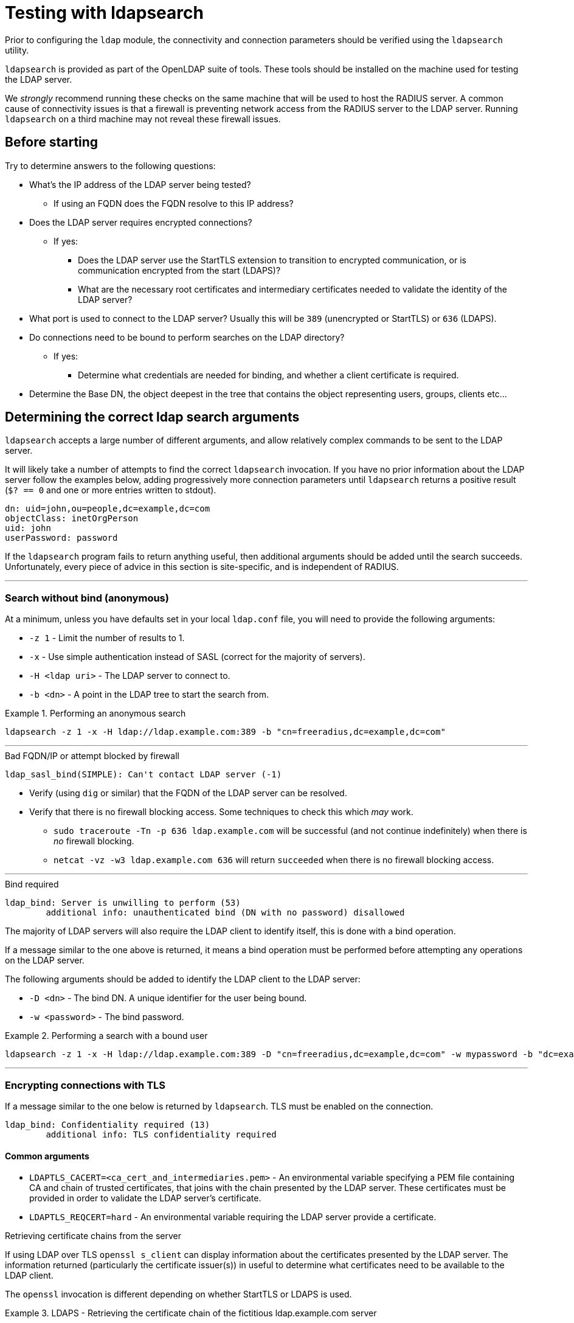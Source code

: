 = Testing with ldapsearch

Prior to configuring the `ldap` module, the connectivity and connection
parameters should be verified using the `ldapsearch` utility.

`ldapsearch` is provided as part of the OpenLDAP suite of tools.  These tools
should be installed on the machine used for testing the LDAP server.

We _strongly_ recommend running these checks on the same machine that will be
used to host the RADIUS server.  A common cause of connectivity issues is that a
firewall is preventing network access from the RADIUS server to the LDAP server.
Running `ldapsearch` on a third machine may not reveal these firewall issues.

== Before starting

Try to determine answers to the following questions:

* What's the IP address of the LDAP server being tested?
** If using an FQDN does the FQDN resolve to this IP address?
* Does the LDAP server requires encrypted connections?
** If yes:
*** Does the LDAP server use the StartTLS extension to transition to
encrypted communication, or is communication encrypted from the start (LDAPS)?
*** What are the necessary root certificates and intermediary certificates
needed to validate the identity of the LDAP server?
* What port is used to connect to the LDAP server?  Usually this will be `389`
(unencrypted or StartTLS) or `636` (LDAPS).
* Do connections need to be bound to perform searches on the LDAP directory?
** If yes:
*** Determine what credentials are needed for binding, and whether a client
certificate is required.
* Determine the Base DN, the object deepest in the tree that contains the object
representing users, groups, clients etc...

== Determining the correct ldap search arguments

`ldapsearch` accepts a large number of different arguments, and allow relatively
complex commands to be sent to the LDAP server.

It will likely take a number of attempts to find the correct `ldapsearch` invocation.
If you have no prior information about the LDAP server follow the examples below,
adding progressively more connection parameters until `ldapsearch` returns a positive
result (`$? == 0` and one or more entries written to stdout).

[source,ldif]
----
dn: uid=john,ou=people,dc=example,dc=com
objectClass: inetOrgPerson
uid: john
userPassword: password
----

If the `ldapsearch` program fails to return anything useful, then additional
arguments should be added until the search succeeds. Unfortunately, every piece
of advice in this section is site-specific, and is independent of RADIUS.

---

=== Search without bind (anonymous)
At a minimum, unless you have defaults set in your local `ldap.conf` file,
you will need to provide the following arguments:

- `-z 1` - Limit the number of results to 1.
- `-x` - Use simple authentication instead of SASL (correct for the majority of servers).
- `-H <ldap uri>` - The LDAP server to connect to.
- `-b <dn>` - A point in the LDAP tree to start the search from.

.Performing an anonymous search
====
```
ldapsearch -z 1 -x -H ldap://ldap.example.com:389 -b "cn=freeradius,dc=example,dc=com"
```
====
---
.Bad FQDN/IP or attempt blocked by firewall
```
ldap_sasl_bind(SIMPLE): Can't contact LDAP server (-1)
```

* Verify (using `dig` or similar) that the FQDN of the LDAP
server can be resolved.
* Verify that there is no firewall blocking access.  Some techniques to check this
which _may_ work.
** `sudo traceroute -Tn -p 636 ldap.example.com` will be successful (and not
continue indefinitely) when there is _no_ firewall blocking.
** `netcat -vz -w3 ldap.example.com 636` will return `succeeded` when there is no
firewall blocking access.

---
.Bind required
```
ldap_bind: Server is unwilling to perform (53)
	additional info: unauthenticated bind (DN with no password) disallowed
```

The majority of LDAP servers will also require the LDAP client to identify itself,
this is done with a bind operation.

If a message similar to the one above is returned, it means a bind operation
must be performed before attempting any operations on the LDAP server.

The following arguments should be added to identify the LDAP client to the LDAP
server:

- `-D <dn>` - The bind DN.  A unique identifier for the user being bound.
- `-w <password>` - The bind password.

.Performing a search with a bound user
====
```
ldapsearch -z 1 -x -H ldap://ldap.example.com:389 -D "cn=freeradius,dc=example,dc=com" -w mypassword -b "dc=example,dc=com"
```
====
---

=== Encrypting connections with TLS

If a message similar to the one below is returned by `ldapsearch`.  TLS must
be enabled on the connection.

```
ldap_bind: Confidentiality required (13)
        additional info: TLS confidentiality required
```

==== Common arguments

- `LDAPTLS_CACERT=<ca_cert_and_intermediaries.pem>` - An environmental variable
specifying a PEM file containing CA and chain of trusted certificates, that
joins with the chain presented by the LDAP server.  These certificates must be
provided in order to validate the LDAP server's certificate.

- `LDAPTLS_REQCERT=hard` - An environmental variable requiring the LDAP server
provide a certificate.


.Retrieving certificate chains from the server
****
If using LDAP over TLS `openssl s_client` can display information about the
certificates presented by the LDAP server. The information returned
(particularly the certificate issuer(s)) in useful to determine what
certificates need to be available to the LDAP client.

The `openssl` invocation is different depending on whether StartTLS or LDAPS
is used.

.LDAPS - Retrieving the certificate chain of the fictitious ldap.example.com server
====
```
echo -n | openssl s_client -host ldap.example.com -port 636 -prexit -showcerts
CONNECTED(00000003)
depth=1 C = OT, ST = Tentacle Cove, O = FreeRADIUS, OU = Services, CN = example.com, emailAddress = support@example.com
verify return:0
---
Certificate chain
 0 s:/C=OT/ST=Tentacle Cove/L=Grenoble/O=FreeRADIUS/OU=Services/CN=ldap.example.com/emailAddress=support@example.com
   i:/C=OT/ST=Tentacle Cove/O=FreeRADIUS/OU=Services/CN=example.com/emailAddress=support@example.com
-----BEGIN CERTIFICATE-----
MIIHDjCCBPagAwIBAgIJANAO5znieeLNMA0GCSqGSIb3DQEBCwUAMIGSMQswCQYD
...
```
====

.StartTLS - Retrieving the certificate chain of the fictitious ldap.example.com server
====
```
echo -n | openssl s_client -host ldap.example.com -port 389 -prexit -showcerts -starttls ldap
CONNECTED(00000003)
depth=1 C = OT, ST = Tentacle Cove, O = FreeRADIUS, OU = Services, CN = example.com, emailAddress = support@example.com
verify return:0
---
Certificate chain
 0 s:/C=OT/ST=Tentacle Cove/L=Grenoble/O=FreeRADIUS/OU=Services/CN=ldap.example.com/emailAddress=support@example.com
   i:/C=OT/ST=Tentacle Cove/O=FreeRADIUS/OU=Services/CN=example.com/emailAddress=support@example.com
-----BEGIN CERTIFICATE-----
MIIHDjCCBPagAwIBAgIJANAO5znieeLNMA0GCSqGSIb3DQEBCwUAMIGSMQswCQYD
...
```
[NOTE]
.Availability of `-starttls ldap`
Not all builds of `openssl s_client` support `-starttls ldap`.  As of OpenSSL
1.1.1 this feature is still only available in the OpenSSL master branch. See
this GitHub Pull Request for details:
https://github.com/openssl/openssl/pull/2293.
====
****

==== LDAPS

LDAPS is configured by changing the URI scheme passed as the value to `-H`.

Where an unencrypted or StartTLS connection uses `ldap://`, LDAPS requires
`ldaps://`.

The port for LDAPS is different than for unencrypted communication. Where an
unencrypted or StartTLS connection normally uses `TCP/389`, LDAPS normally uses
`TCP/636`.

For LDAPS an unencrypted or StartTLS URI is changed from:
```
-H ldap://<fqdn>:389
```

to

```
-H ldaps://<fqdn>:636
```

.Performing a search with a bound user with LDAPS
====
```
LDAPTLS_CACERT=cert_bundle.pem LDAPTLS_REQCERT=hard ldapsearch -z 1 -x -H ldaps://ldap.example.com:636 -D "cn=freeradius,dc=example,dc=com" -w mypassword -b "dc=example,dc=com"
```
====

==== StartTLS

StartTLS connections runs on the same port as unencrypted LDAP.  StartTLS
is an LDAP

- `-ZZ` - Transition to encrypted communication using the StartTLS extension,
and fail if we can't.

.Performing a search with a bound user with StartTLS
====
```
LDAPTLS_CACERT=cert_bundle.pem LDAPTLS_REQCERT=hard ldapsearch -z 1 -x -H ldap://ldap.example.com:389 -D "cn=freeradius,dc=example,dc=com" -w mypassword -b "dc=example,dc=com" -ZZ
```
====

== Locating Objects within LDAP

In additional to the arguments specifying how to connect to the LDAP server and
where to search, `ldapsearch` accepts two positional arguments. Both positional
arguments are optional.

The first argument specifies the filter to apply to the search, the second is a
comma delimited list of attributes to retrieve.

=== Users
Users are represented by a fairly limited subset of ObjectClasses.  The
following filters are usually sufficient to identify users in different
directory types.

- OpenLDAP - `(|(ObjectClass=organizationalPerson)(ObjectClass=posixAccount)(ObjectClass=Person))`
- ActiveDirectory - `(|(ObjectClass=User)(ObjectClass=posixAccount))`
- Novell eDir - `(ObjectClass=User)`

.Performing a search with a user object filter
====
```
ldapsearch -z 10 -x -H ldap://ldap.example.com:389 -b "dc=example,dc=com" "(|(ObjectClass=organizationalPerson)(ObjectClass=PosixAccount)(ObjectClass=Person))"

# extended LDIF
#
# LDAPv3
# base <dc=example,dc=com> with scope subtree
# filter: (|(ObjectClass=organizationalPerson)(ObjectClass=PosixAccount)(ObjectClass=Person))
# requesting: ALL
#

...

# doctopus, octopuses, example.com
dn: uid=doctopus,ou=octopuses,dc=example,dc=com
objectClass: person
objectClass: organizationalPerson
objectClass: inetOrgPerson
cn: Doctopus McTentacles
sn: McTentacles
uid: dpus
givenName: Doctopus
userPassword:: MGN0MHB1NTNzUnVsMw==

# search result
search: 3
result: 0 Success

# numResponses: 18
# numEntries: 17
```
====

There's a lot of useful information in this result:

- We know where the user objects are likely to be located, as it's fairly
obvious from the DN (`...,ou=octopuses,dc=example,dc=com`). _Note: In the
majority of non-FreeRADIUS themed LDAP directories the user object container
will be `ou=people`_.
- The result shows a `uid` attribute.  This will almost always be the correct
attribute for identifying a user.
- The result shows a base64 encoded `userPassword` attribute.  This
means users can be authenticated without rebinding the connection (more
efficient).
- There's no `memberOf` attributes. This means user to group mappings
are likely stored in group objects instead of the user objects themselves.

.Finding users in older LDAP directories
****
The above result represents an ideal scenario.  In reality, LDAP directories
often accumulate a lot of cruft.  Users objects may be located in
multiple container objects, and at multiple levels within a directory.

If you believe this to be the case with your directory, remove the `-z` argument
limiting the number of result, and pipe the output of `ldapsearch` through a
command chain _such as_: `grep dn: | sed -e 's/dn: [^,]*,//' | sort | uniq -c`.

This operation will return a list of objects which _contain_ user objects,
and how many user objects they contain.

.Determining which objects contain users
====
```
ldapsearch -x -H ldap://ldap.example.com:389 -b "dc=example,dc=com" "(|(ObjectClass=organizationalPerson)(ObjectClass=PosixAccount)(ObjectClass=Person))" | grep dn: | sed -e 's/dn: [^,]*,//' | sort | uniq -c`
2 ou=octopuses,dc=example,dc=com
10 ou=people,dc=example,dc=com
1 ou=people,dc=created-by-someone-who-didnt-know-what-dc-meant,dc=example,dc=com
2 ou=people,ou=remnant-of-an-ancient-edir-instance,dc=example,dc=com
2 ou=giraffes,dc=example,dc=com
```
====

The user object base DN selected for your rlm_ldap configuration must be higher
in the object tree than the objects containing users.  In the above example the
user object base DN would be `dc=example,dc=com`.

If an error message is returned similar to `Size limit exceeded (4)`, it means
that the LDAP server is refusing to provide the complete set of results. If the
LDAP directory supports result paging, adding a paging request such as `-E
'pr=100'` may negate the per-search result limit.

For large result sets you should also specify a list of attributes to retrieve
after the search filter.  Limiting the attributes returned reduces load on the
LDAP server, and generally results in a quicker response.

```
ldapsearch ... -E 'pr=100' "(|(ObjectClass=...))" "dn" | ...
```
****

==== What to record

- `user_object_base_dn`        - The DN higher in the tree than relevant users
objects.
- `user_object_class_filter`   - The filter which matches the objectClass(es) of
user objects.
- `uid_attribute`              - The attribute used to identify the user
(usually `uid`, but can vary considerably between instances).
- `user_password_attribute`    - The attribute used to hold password data (if
present).
- `account_disabled_attribute` - Any attributes used to indicate whether an
account is disabled. To determine if this attribute exists, repeat the user
search (above) with a filter for a user account known to be disabled e.g.
`(uid=a-disabled-user)`.
- `account_enabled_attribute`  - Any attributes used to indicate whether an
account is enabled.  Should be present in the search results already obtained.

=== Groups

Groups are represented by a fairly limited subset of ObjectClasses.  The
following filters are usually sufficient to identify groups in different
directory types.

- OpenLDAP - `(objectClass=groupOfNames)`
- ActiveDirectory - `(objectClass=group)`
- Novell eDir - `(objectClass=group)`

.Performing a search with a group object filter
====
```
ldapsearch -z 10 -x -H ldap://ldap.example.com:389 -b "dc=example,dc=com" "(objectClass=posixGroup)"

# extended LDIF
#
# LDAPv3
# base <ou=people,dc=example,dc=com> with scope subtree
# filter: (ObjectClass=posixGroup)
# requesting: ALL
#

...

dn: cn=mariner-alert,ou=groups,dc=example,dc=com
cn: mariner-alert
description: Heads up to all delicious denizens of the directory
member: uid=doctopus,ou=octopuses,dc=example,dc=com
member: uid=rocktopus,ou=octopuses,dc=example,dc=com
objectClass: groupOfNames
objectClass: fdGroupMail
mail: mariner-alert@example.com

# search result
search: 3
result: 0 Success

# numResponses: 10
# numEntries: 9
```
====

.Finding groups in older directories
****
As with users, groups may be located in multiple areas of the directory.

.Determining which objects contain groups
====
```
ldapsearch -x -H ldap://ldap.example.com:389 -b "dc=example,dc=com" -E 'pr=100' "(ObjectClass=posixGroup)" dn | grep dn: | sed -e 's/dn: [^,]*,//' | sort | uniq -c`
3 ou=groups,dc=example,dc=com
1 ou=groups,o=long-defunct-org-that-was-merged-with-example-com,dc=example,dc=com
3 ou=groups,ou=interns-summer-project,dc=example,dc=com
2 ou=groups,ou=backup-restored-in-the-wrong-place,dc=example,dc=com
```
====
****

==== Group membership scheme variants
Groups memberships can be represented in multiple ways.  There are four main
variants:

1. User objects which reference groups by DN, _usually_ with multiple
instances of the `memberOf` attribute.
2. User objects which reference groups by name, again, _usually_
with multiple instances of the `memberOf` attribute.
3. Group objects which reference their members by DN, _usually_ with multiple
instances of the `member` attribute.
4. Group objects which reference their members by name, _usually_ with
multiple instances of the `memberUid` attribute.

In order to perform efficient group lookups which group membership scheme the
LDAP server uses must be determined.

Repeat the search for user objects using a filter that matches a user known
to be members of one or more groups e.g.
`(&(objectClass=posixUser)(uid=doctopus))`.

- If the result shows a attribute containing the DN of known group, the LDAP
server implements _variant 1_.

- If the result shows a attribute containing the name of known group, the LDAP
server implements _variant 2_.

Repeat the the search for group objects using a filter that matches a group
the user is known to be a member of e.g. `(&(objectClass=groupOfNames)(cn=mariner-alert))`.

- If the result shows an attribute containing the DN of a user, the ldap server
implements _variant 3_.

- If the result shows an attribute containing the name of a user, the ldap server
implements _variant 4_.

==== If the variant can't be determined

- There's a typographical error in the search filter or `ldapsearch` arguments.
- The bound user doesn't have sufficient permission to view user or group
objects. Contact your LDAP administrator.
- The LDAP directory uses a special scheme to represent groups which requires
querying a special OID, or providing additional search controls (outside of the
scope of this howto).
- Group memberships are represented with 'operational' attributes.  Repeat the
user object search with '+' set as the second positional argument.

.Searching for a user object and returning operational attributes
```
ldapsearch -z 10 -x -H ldap://ldap.example.com:389 -b "dc=example,dc=com" "(ObjectClass=posixUser)" +
```

==== What to record

* `group_object_base_dn`             - The DN higher in the tree than all
relevant group objects.
* `group_name_attribute`             - The attribute used to identify the group
(usually `cn`).
* _variant 1_
** `membership_attribute`            - User object attribute containing group
membership information.
* _variant 2_
** `membership_attribute`            - User object attribute containing group
membership information.
* _variant 3_
** `membership_user_dn_filter`       - A filter matching users by DN.
* _vairant 4_
** `membership_user_name_filter`     - A filter matching users by user name.

== Translating ldapsearch arguments to rlm_ldap configuration items

[width="100%",cols="30%,20%,50%",options="header",]
|===
| Purpose                                     | ldapsearch argument         | `ldap { ... }` config item
| Limit number of search results              | ```-z```                    | Not supported.
| Use basic authentication                    | ```-x```                    | Set by default.
| LDAP Host URI                               | ```-H <uri>```              | ```server = '<uri>'``` +
                                                                              ```port = (389\|<custom port>)```
| Base DN                                     | ```-b <dn>```               | ```base_dn = '<dn>'```
| Bind DN                                     | ```-D <dn>```               | ```identity = '<dn>'```
| Bind Password                               | ```-w <password>```         | ```password = '<password>'```
| Enable LDAPS                                | ```-H ldaps://<uri>```      | ```server = 'ldaps://<uri>'``` +
                                                                              ```port = (636\|<custom port>)```
| Enable StartTLS                             | ```-ZZ```                   | ```tls { start_tls = yes }```
| Specify RootCA and intermediaries           | ```LDAPTLS_CACERT=<ca_cert_and_intermediaries.pem>``` | ```tls { ca_file = '<ca_cert_and_intermediaries.pem>' }```
| Require cert validation to succeed          | ```LDAPTLS_REQCERT=hard```  | ```tls { require_cert = 'demand' }```
|===

== Translating ldapsearch results to rlm_ldap configuration items

=== Users
[width="100%",cols="30%,70%",options="header",]
|===
| Purpose                                     | `ldap { user { ... } }` config item
| Specify where to search for users           | ```base_dn = '<user_object_base_dn>'```
| Specify how to find a user                  | ```filter = "(&(<user_object_class_filter>)(<uid_attribute>=%{%{Stripped-User-Name}:-%{User-Name}})"```
| Retrieve a "known good" password            | ```update { &control:Password-With-Header = <user_password_attribute>```
| Allow accounts to be explicitly disabled    | ```access_attribute = '<account_disabled_attribute>'``` +
                                                ```access_positive = 'no'```
| Require accounts to be explicitly enabled   | ```access_attribute = '<account_enabled_attribute>'``` +
                                                ```access_positive = 'yes'```
|===

=== Groups - Common

[width="100%",cols="30%,70%",options="header",]
|===
| Purpose                                     | `ldap { group { ... } }` config item
| Specify where to search for group           | ```base_dn = '<group_object_base_dn>'```
| Specify which objects are groups            | ```filter = '<group_object_class_filter>'```
| Specify which attribute in a group object
  identifies the group                        | ```name_attribute = '<group_name_attribute>'```
|===

=== Groups - variant 1

User objects reference groups using DNs.

[width="100%",cols="30%,70%",options="header",]
|===
| Purpose                                     | `ldap { group { ... } }` config item
| Specify how to find group objects by DN, when referenced by a user object. | ```membership_attribute = '<group_object_base_dn>'```
|===

=== Groups - variant 2

User objects reference groups using group names.

[width="100%",cols="30%,70%",options="header",]
|===
| Purpose                                     | `ldap { group { ... } }` config item
| Specify how to find group objects by name, when referenced by a user object. | ```membership_attribute = '<group_object_base_dn>'```
|===

=== Groups - variant 3

Group objects reference users using DNs.

[width="100%",cols="30%,70%",options="header",]
|===
| Purpose                                     | `ldap { group { ... } }` config item
| Specify how to find group objects referencing a user by DN. | ```membership_filter = "(<membership_user_dn_filter>=%{control:Ldap-UserDn})"```
|===

=== Groups - variant 4

Group objects reference users using user names.

[width="100%",cols="30%,70%",options="header",]
|===
| Purpose                                     | `ldap { group { ... } }` config item
| Specify how to find group objects referencing a user by name. | ```membership_filter = "(<membership_user_name_filter>=%{%{Stripped-User-Name}:-%{User-Name}})"```
|===

.Mixing and matching group membership schemes
****
Although rare, it is possible to have all four group membership scheme variants
in a single directory. FreeRADIUS supports this configuration.

For _variant 1_ and _variant 2_ FreeRADIUS will automatically determine if the
user object attribute contained a DN or group name.

For _variant 3_ and _variant 4_ it's possible to construct a filter which matches
both on user DN and user name e.g.

[source,config]
----
membership_filter = "(|(<membership_user_dn_filter>=%{control:Ldap-UserDn})(<membership_user_name_filter>=%{%{Stripped-User-Name}:-%{User-Name}}))"
----
****

== Closing comments

It is always simpler to debug LDAP issues using an LDAP-specific tool such as
`ldapsearch`.  Adding a RADIUS server to the mix will just make it more
difficult to debug LDAP issues. Therefore you should not configure FreeRADIUS to
use LDAP until such time as `ldapsearch` returns a positive result.

Similarly, it is not productive to ask questions about `ldapsearch` and LDAP on
the FreeRADIUS mailing list.  The list members can help with configuring
FreeRADIUS to talk to LDAP, but they are unable to help with debugging
`ldapsearch`.  Where possible, the local LDAP administrator should be contacted
for assistance.

We have not yet discovered an LDAP implementation that is truly incompatible
with FreeRADIUS. With sufficient diligence and perseverance you will be able to
successfully integrate FreeRADIUS and an LDAP server.  You may find it
heartening to know that the maintainers of FreeRADIUS also consider `rlm_ldap`
one of the more complex modules bundled with FreeRADIUS.
